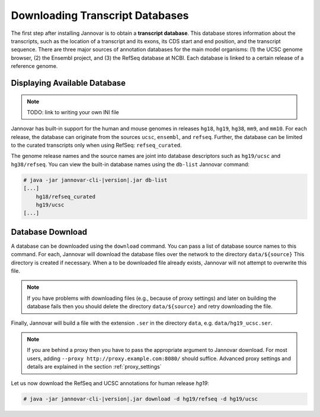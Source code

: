 .. _download:

Downloading Transcript Databases
================================

The first step after installing Jannovar is to obtain a **transcript database**.
This database stores information about the transcripts, such as the location of a transcript and its exons, its CDS start and end position, and the transcript sequence.
There are three major sources of annotation databases for the main model organisms: (1) the UCSC genome browser, (2) the Ensembl project, and (3) the RefSeq database at NCBI.
Each database is linked to a certain release of a reference genome.

Displaying Available Database
-----------------------------

.. note:: TODO: link to writing your own INI file

Jannovar has built-in support for the human and mouse genomes in releases ``hg18``, ``hg19``, ``hg38``, ``mm9``, and ``mm10``.
For each release, the database can originate from the sources ``ucsc``, ``ensembl``, and ``refseq``.
Further, the database can be limited to the curated transcripts only when using RefSeq: ``refseq_curated``.

The genome release names and the source names are joint into database descriptors such as ``hg19/ucsc`` and ``hg38/refseq``.
You can view the built-in database names using the ``db-list`` Jannovar command:

.. code-block:: console

    # java -jar jannovar-cli-|version|.jar db-list
    [...]
        hg18/refseq_curated
        hg19/ucsc
    [...]

Database Download
-----------------

A database can be downloaded using the ``download`` command.
You can pass a list of database source names to this command.
For each, Jannovar will download the database files over the network to the directory ``data/${source}``
This directory is created if necessary.
When a to be downloaded file already exists, Jannovar will not attempt to overwrite this file.

.. note::

    If you have problems with downloading files (e.g., because of proxy settings) and later on building the database fails then you should delete the directory ``data/${source}`` and retry downloading the file.

Finally, Jannovar will build a file with the extension ``.ser`` in the directory ``data``, e.g. ``data/hg19_ucsc.ser``.

.. note::

   If you are behind a proxy then you have to pass the appropriate argument to Jannovar download.
   For most users, adding ``--proxy http://proxy.example.com:8080/`` should suffice.
   Advanced proxy settings and details are explained in the section :ref:`proxy_settings`

Let us now download the RefSeq and UCSC annotations for human release *hg19*:

.. code-block:: console

    # java -jar jannovar-cli-|version|.jar download -d hg19/refseq -d hg19/ucsc


